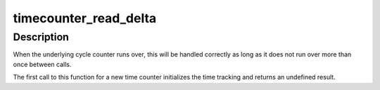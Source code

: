 .. -*- coding: utf-8; mode: rst -*-
.. src-file: kernel/time/timecounter.c

.. _`timecounter_read_delta`:

timecounter_read_delta
======================

.. c:function:: u64 timecounter_read_delta(struct timecounter *tc)

    get nanoseconds since last call of this function

    :param struct timecounter \*tc:
        Pointer to time counter

.. _`timecounter_read_delta.description`:

Description
-----------

When the underlying cycle counter runs over, this will be handled
correctly as long as it does not run over more than once between
calls.

The first call to this function for a new time counter initializes
the time tracking and returns an undefined result.

.. This file was automatic generated / don't edit.

